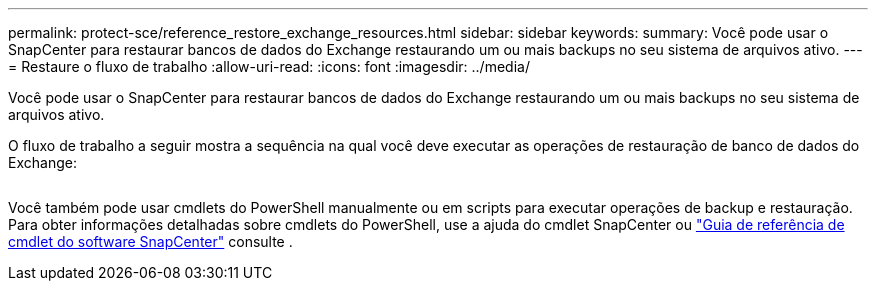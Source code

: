 ---
permalink: protect-sce/reference_restore_exchange_resources.html 
sidebar: sidebar 
keywords:  
summary: Você pode usar o SnapCenter para restaurar bancos de dados do Exchange restaurando um ou mais backups no seu sistema de arquivos ativo. 
---
= Restaure o fluxo de trabalho
:allow-uri-read: 
:icons: font
:imagesdir: ../media/


[role="lead"]
Você pode usar o SnapCenter para restaurar bancos de dados do Exchange restaurando um ou mais backups no seu sistema de arquivos ativo.

O fluxo de trabalho a seguir mostra a sequência na qual você deve executar as operações de restauração de banco de dados do Exchange:

image:../media/all_plug_ins_restore_workflow.png[""]

Você também pode usar cmdlets do PowerShell manualmente ou em scripts para executar operações de backup e restauração. Para obter informações detalhadas sobre cmdlets do PowerShell, use a ajuda do cmdlet SnapCenter ou https://library.netapp.com/ecm/ecm_download_file/ECMLP2883300["Guia de referência de cmdlet do software SnapCenter"^] consulte .
